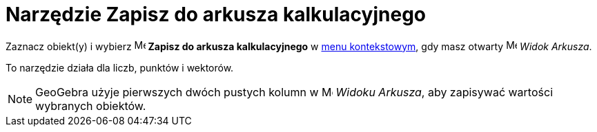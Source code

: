 = Narzędzie Zapisz do arkusza kalkulacyjnego
:page-en: tools/Record_to_Spreadsheet
ifdef::env-github[:imagesdir: /en/modules/ROOT/assets/images]


Zaznacz obiekt(y) i wybierz
image:16px-Menu-record-to-spreadsheet.svg.png[Menu-record-to-spreadsheet.svg,width=16,height=16] *Zapisz do arkusza kalkulacyjnego*
w xref:/Menu_Kontekstowe.adoc[menu kontekstowym], gdy masz otwarty image:16px-Menu_view_spreadsheet.svg.png[Menu view
spreadsheet.svg,width=16,height=16] _Widok Arkusza_.

To narzędzie działa dla liczb, punktów i wektorów.

[NOTE]
====

GeoGebra użyje pierwszych dwóch pustych kolumn w image:16px-Menu_view_spreadsheet.svg.png[Menu view
spreadsheet.svg,width=16,height=16] _Widoku Arkusza_, aby zapisywać wartości wybranych obiektów.

====
